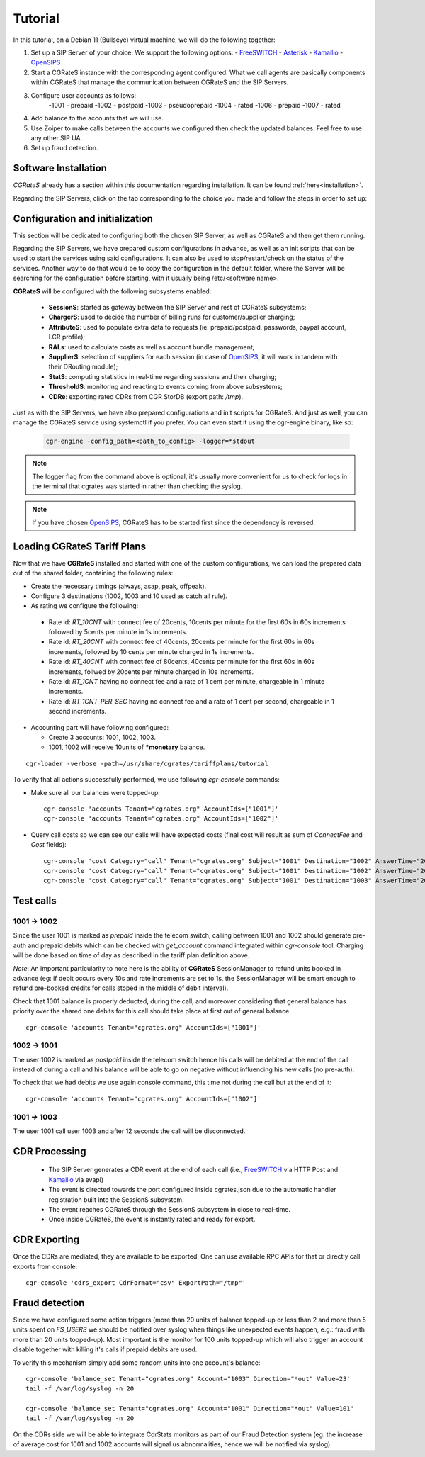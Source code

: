 Tutorial
========

In this tutorial, on a Debian 11 (Bullseye) virtual machine, we will do the following together:

1. Set up a SIP Server of your choice. We support the following options:
   -  FreeSWITCH_
   -  Asterisk_
   -  Kamailio_
   -  OpenSIPS_
2. Start a CGRateS instance with the corresponding agent configured. What we call agents are basically components within CGRateS that manage the communication between CGRateS and the SIP Servers.
3. Configure user accounts as follows:
      -1001 -  prepaid 
      -1002 -  postpaid
      -1003 -  pseudoprepaid 
      -1004 -  rated 
      -1006 -  prepaid 
      -1007 -  rated
4. Add balance to the accounts that we will use.
5. Use Zoiper to make calls between the accounts we configured then check the updated balances. Feel free to use any other SIP UA.
6. Set up fraud detection.


Software Installation
---------------------

*CGRateS* already has a section within this documentation regarding installation. It can be found :ref:`here<installation>`.

Regarding the SIP Servers, click on the tab corresponding to the choice you made and follow the steps in order to set up:

.. tabs::

   .. group-tab:: FreeSWITCH

      For detailed information on installing FreeSWITCH_ on Debian, please refer to its official `installation wiki <https://developer.signalwire.com/freeswitch/FreeSWITCH-Explained/Installation/Linux/Debian_67240088/>`_.

      Before installing FreeSWITCH_, you need to authenticate by creating a SignalWire Personal Access Token. To generate your personal token, follow the instructions in the `SignalWire official wiki on creating a personal token <https://developer.signalwire.com/freeswitch/freeswitch-explained/installation/howto-create-a-signalwire-personal-access-token_67240087/>`_.

      To install FreeSWITCH_ and configure it, we have chosen the simplest method using *vanilla* packages.

      .. code-block:: bash

         TOKEN=YOURSIGNALWIRETOKEN # Insert your SignalWire Personal Access Token here
         apt-get update && apt-get install -y gnupg2 wget lsb-release
         wget --http-user=signalwire --http-password=$TOKEN -O /usr/share/keyrings/signalwire-freeswitch-repo.gpg https://freeswitch.signalwire.com/repo/deb/debian-release/signalwire-freeswitch-repo.gpg
         echo "machine freeswitch.signalwire.com login signalwire password $TOKEN" > /etc/apt/auth.conf
         chmod 600 /etc/apt/auth.conf
         echo "deb [signed-by=/usr/share/keyrings/signalwire-freeswitch-repo.gpg] https://freeswitch.signalwire.com/repo/deb/debian-release/ `lsb_release -sc` main" > /etc/apt/sources.list.d/freeswitch.list
         echo "deb-src [signed-by=/usr/share/keyrings/signalwire-freeswitch-repo.gpg] https://freeswitch.signalwire.com/repo/deb/debian-release/ `lsb_release -sc` main" >> /etc/apt/sources.list.d/freeswitch.list

         # If /etc/freeswitch does not exist, the standard vanilla configuration is deployed
         apt-get update && apt-get install -y freeswitch-meta-all

   .. group-tab:: Asterisk

      To install Asterisk_, follow these steps:

      .. code-block:: bash

         # Install the necessary dependencies
         sudo apt-get install -y build-essential libasound2-dev autoconf \
                              openssl libssl-dev libxml2-dev \
                              libncurses5-dev uuid-dev sqlite3 \
                              libsqlite3-dev pkg-config libedit-dev \
                              libjansson-dev

         # Download Asterisk
         wget https://downloads.asterisk.org/pub/telephony/asterisk/asterisk-20-current.tar.gz -P /tmp

         # Extract the downloaded archive
         sudo tar -xzvf /tmp/asterisk-20-current.tar.gz -C /usr/src

         # Change the working directory to the extracted Asterisk source
         cd /usr/src/asterisk-20*/

         # Compile and install Asterisk
         sudo ./configure --with-jansson-bundled
         sudo make menuselect.makeopts
         sudo make
         sudo make install
         sudo make samples
         sudo make config
         sudo ldconfig

         # Create the Asterisk system user
         sudo adduser --quiet --system --group --disabled-password --shell /bin/false --gecos "Asterisk" asterisk

   .. group-tab:: Kamailio

      Kamailio_ can be installed using the commands below, as documented in the `Kamailio Debian Installation Guide <https://kamailio.org/docs/tutorials/devel/kamailio-install-guide-deb/>`_.

      .. code-block:: bash

         wget -O- http://deb.kamailio.org/kamailiodebkey.gpg | sudo apt-key add -
         echo "deb http://deb.kamailio.org/kamailio56 bullseye main" > /etc/apt/sources.list.d/kamailio.list
         apt-get update
         apt-get install kamailio kamailio-extra-modules kamailio-json-modules 

   .. group-tab:: OpenSIPS

      We got OpenSIPS_ installed via following commands:

      .. code-block:: bash

         apt-key adv --keyserver keyserver.ubuntu.com --recv-keys 049AD65B
         echo "deb https://apt.opensips.org buster 3.3-releases" >/etc/apt/sources.list.d/opensips.list
         echo "deb https://apt.opensips.org buster cli-nightly" >/etc/apt/sources.list.d/opensips-cli.list
         apt-get update
         sudo apt-get install opensips opensips-mysql-module opensips-cgrates-module opensips-cli

Configuration and initialization
--------------------------------

This section will be dedicated to configuring both the chosen SIP Server, as well as CGRateS and then get them running.

Regarding the SIP Servers, we have prepared custom configurations in advance, as well as an init scripts that can be used to start the services using said configurations. It can also be used to stop/restart/check on the status of the services. Another way to do that would be to copy the configuration in the default folder, where the Server will be searching for the configuration before starting, with it usually being /etc/<software name>.

.. tabs::

   .. group-tab:: FreeSWITCH


      The FreeSWITCH_ setup consists of:

         - *vanilla* configuration + "mod_json_cdr" for CDR generation;
         - configurations for the following users (found in *etc/freeswitch/directory/default*): 1001-prepaid, 1002-postpaid, 1003-pseudoprepaid, 1004-rated, 1006-prepaid, 1007-rated;
         - addition of CGRateS' own extensions befoure routing towards users in the dialplan (found in *etc/freeswitch/dialplan/default.xml*).


      To start FreeSWITCH_ with the prepared custom configuration, run:

      .. code-block:: bash

         /usr/share/cgrates/tutorials/fs_evsock/freeswitch/etc/init.d/freeswitch start

      To verify that FreeSWITCH_ is running, run the following command:

      .. code-block:: bash

         fs_cli -x status


   .. group-tab:: Asterisk


      The Asterisk_ setup consists of:

         - *basic-pbx* configuration sample;
         - configurations for the following users: 1001-prepaid, 1002-postpaid, 1003-pseudoprepaid, 1004-rated, 1007-rated.


      To start Asterisk_ with the prepared custom configuration, run:

      .. code-block:: bash

         /usr/share/cgrates/tutorials/asterisk_ari/asterisk/etc/init.d/asterisk start
      

      To verify that Asterisk_ is running, run the following commands:

      .. code-block:: bash

         asterisk -r -s /tmp/cgr_asterisk_ari/asterisk/run/asterisk.ctl
         ari show status

   .. group-tab:: Kamailio

      The Kamailio_ setup consists of:

         - default configuration with small modifications to add **CGRateS** interaction;
         - for script maintainability and simplicity, we have separated **CGRateS** specific routes in *kamailio-cgrates.cfg* file which is included in main *kamailio.cfg* via include directive;
         - configurations for the following users: 1001-prepaid, 1002-postpaid, 1003-pseudoprepaid, stored using the CGRateS AttributeS subsystem.


      To start Kamailio_ with the prepared custom configuration, run:

      .. code-block:: bash

         /usr/share/cgrates/tutorials/kamevapi/kamailio/etc/init.d/kamailio start

      To verify that Kamailio_ is running, run the following command:

      .. code-block:: bash

         kamctl moni

   .. group-tab:: OpenSIPS

      The OpenSIPS_ setup consists of:
         - *residential* configuration;
         - user accounts configuration not needed since it's enough for them to only be defined within CGRateS;
         - for simplicity, no authentication was configured (WARNING: Not suitable for production).
         - creating database for the DRouting module, using the following command:
            .. code-block:: bash

               opensips-cli -x database create
               

      To start OpenSIPS_ with the prepared custom configuration, run:

      .. code-block:: bash

         /usr/share/cgrates/tutorials/osips_native/opensips/etc/init.d/opensips start

      To verify that OpenSIPS_ is running, run the following command:

      .. code-block:: bash

         opensipsctl moni



**CGRateS** will be configured with the following subsystems enabled:

 - **SessionS**: started as gateway between the SIP Server and rest of CGRateS subsystems;
 - **ChargerS**: used to decide the number of billing runs for customer/supplier charging;
 - **AttributeS**: used to populate extra data to requests (ie: prepaid/postpaid, passwords, paypal account, LCR profile);
 - **RALs**: used to calculate costs as well as account bundle management;
 - **SupplierS**: selection of suppliers for each session (in case of OpenSIPS_, it will work in tandem with their DRouting module);
 - **StatS**: computing statistics in real-time regarding sessions and their charging;
 - **ThresholdS**: monitoring and reacting to events coming from above subsystems;
 - **CDRe**: exporting rated CDRs from CGR StorDB (export path: */tmp*).

Just as with the SIP Servers, we have also prepared configurations and init scripts for CGRateS. And just as well, you can manage the CGRateS service using systemctl if you prefer. You can even start it using the cgr-engine binary, like so:

 .. code-block:: bash

         cgr-engine -config_path=<path_to_config> -logger=*stdout

.. note::
   The logger flag from the command above is optional, it's usually more convenient for us to check for logs in the terminal that cgrates was started in rather than checking the syslog.


.. tabs::

   .. group-tab:: FreeSWITCH

      .. code-block:: bash

         /usr/share/cgrates/tutorials/fs_evsock/cgrates/etc/init.d/cgrates start

   .. group-tab:: Asterisk

      .. code-block:: bash

         /usr/share/cgrates/tutorials/asterisk_ari/cgrates/etc/init.d/cgrates start

   .. group-tab:: Kamailio

      .. code-block:: bash

         /usr/share/cgrates/tutorials/kamevapi/cgrates/etc/init.d/cgrates start

   .. group-tab:: OpenSIPS

      .. code-block:: bash

         /usr/share/cgrates/tutorials/osips_native/cgrates/etc/init.d/cgrates start

.. note::
   If you have chosen OpenSIPS_, CGRateS has to be started first since the dependency is reversed.


Loading **CGRateS** Tariff Plans
--------------------------------

Now that we have **CGRateS** installed and started with one of the custom configurations, we can load the prepared data out of the shared folder, containing the following rules:

- Create the necessary timings (always, asap, peak, offpeak).
- Configure 3 destinations (1002, 1003 and 10 used as catch all rule).
- As rating we configure the following:

 - Rate id: *RT_10CNT* with connect fee of 20cents, 10cents per minute for the first 60s in 60s increments followed by 5cents per minute in 1s increments.
 - Rate id: *RT_20CNT* with connect fee of 40cents, 20cents per minute for the first 60s in 60s increments, followed by 10 cents per minute charged in 1s increments.
 - Rate id: *RT_40CNT* with connect fee of 80cents, 40cents per minute for the first 60s in 60s increments, follwed by 20cents per minute charged in 10s increments.
 - Rate id: *RT_1CNT* having no connect fee and a rate of 1 cent per minute, chargeable in 1 minute increments.
 - Rate id: *RT_1CNT_PER_SEC* having no connect fee and a rate of 1 cent per second, chargeable in 1 second increments.

- Accounting part will have following configured:

  - Create 3 accounts: 1001, 1002, 1003.
  - 1001, 1002 will receive 10units of **\*monetary** balance.


::

 cgr-loader -verbose -path=/usr/share/cgrates/tariffplans/tutorial

To verify that all actions successfully performed, we use following *cgr-console* commands:

- Make sure all our balances were topped-up:

 ::

  cgr-console 'accounts Tenant="cgrates.org" AccountIds=["1001"]'
  cgr-console 'accounts Tenant="cgrates.org" AccountIds=["1002"]'

- Query call costs so we can see our calls will have expected costs (final cost will result as sum of *ConnectFee* and *Cost* fields):

 ::
 
  cgr-console 'cost Category="call" Tenant="cgrates.org" Subject="1001" Destination="1002" AnswerTime="2014-08-04T13:00:00Z" Usage="20s"'
  cgr-console 'cost Category="call" Tenant="cgrates.org" Subject="1001" Destination="1002" AnswerTime="2014-08-04T13:00:00Z" Usage="1m25s"'
  cgr-console 'cost Category="call" Tenant="cgrates.org" Subject="1001" Destination="1003" AnswerTime="2014-08-04T13:00:00Z" Usage="20s"'


Test calls
----------


1001 -> 1002
~~~~~~~~~~~~

Since the user 1001 is marked as *prepaid* inside the telecom switch, calling between 1001 and 1002 should generate pre-auth and prepaid debits which can be checked with *get_account* command integrated within *cgr-console* tool. Charging will be done based on time of day as described in the tariff plan definition above.

*Note*: An important particularity to  note here is the ability of **CGRateS** SessionManager to refund units booked in advance (eg: if debit occurs every 10s and rate increments are set to 1s, the SessionManager will be smart enough to refund pre-booked credits for calls stoped in the middle of debit interval).

Check that 1001 balance is properly deducted, during the call, and moreover considering that general balance has priority over the shared one debits for this call should take place at first out of general balance.

::

 cgr-console 'accounts Tenant="cgrates.org" AccountIds=["1001"]'


1002 -> 1001
~~~~~~~~~~~~

The user 1002 is marked as *postpaid* inside the telecom switch hence his calls will be debited at the end of the call instead of during a call and his balance will be able to go on negative without influencing his new calls (no pre-auth).

To check that we had debits we use again console command, this time not during the call but at the end of it:

::

 cgr-console 'accounts Tenant="cgrates.org" AccountIds=["1002"]'


1001 -> 1003
~~~~~~~~~~~~
The user 1001 call user 1003 and after 12 seconds the call will be disconnected.

CDR Processing
--------------

  - The SIP Server generates a CDR event at the end of each call (i.e., FreeSWITCH_ via HTTP Post and Kamailio_ via evapi)
  - The event is directed towards the port configured inside cgrates.json due to the automatic handler registration built into the SessionS subsystem.
  - The event reaches CGRateS through the SessionS subsystem in close to real-time.
  - Once inside CGRateS, the event is instantly rated and ready for export.


CDR Exporting
-------------

Once the CDRs are mediated, they are available to be exported. One can use available RPC APIs for that or directly call exports from console:

::

 cgr-console 'cdrs_export CdrFormat="csv" ExportPath="/tmp"'


Fraud detection
---------------

Since we have configured some action triggers (more than 20 units of balance topped-up or less than 2 and more than 5 units spent on *FS_USERS* we should be notified over syslog when things like unexpected events happen, e.g.: fraud with more than 20 units topped-up). Most important is the monitor for 100 units topped-up which will also trigger an account disable together with killing it's calls if prepaid debits are used.

To verify this mechanism simply add some random units into one account's balance:

::

 cgr-console 'balance_set Tenant="cgrates.org" Account="1003" Direction="*out" Value=23'
 tail -f /var/log/syslog -n 20

 cgr-console 'balance_set Tenant="cgrates.org" Account="1001" Direction="*out" Value=101'
 tail -f /var/log/syslog -n 20

On the CDRs side we will be able to integrate CdrStats monitors as part of our Fraud Detection system (eg: the increase of average cost for 1001 and 1002 accounts will signal us abnormalities, hence we will be notified via syslog).


.. _Zoiper: https://www.zoiper.com/
.. _Asterisk: http://www.asterisk.org/
.. _FreeSWITCH: https://freeswitch.com/
.. _Kamailio: https://www.kamailio.org/w/
.. _OpenSIPS: https://opensips.org/
.. _CGRateS: http://www.cgrates.org/